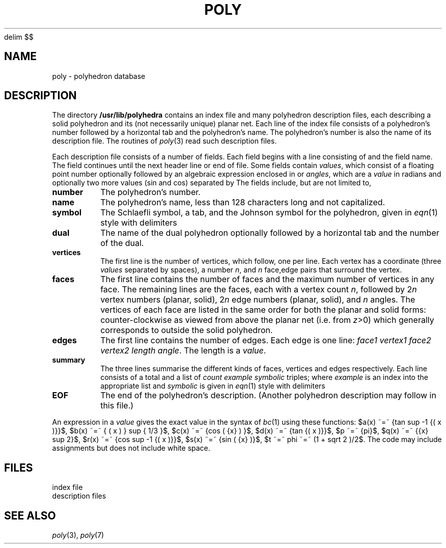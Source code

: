 .EQ
delim $$
.EN
.TH POLY 5 bowell
.CT 1 inst_info
.SH NAME
poly \- polyhedron database
.SH DESCRIPTION
The directory
.B /usr/lib/polyhedra
contains an index file and many polyhedron description files,
each describing a solid polyhedron and its (not necessarily unique) planar net.
Each line of the index file consists of a polyhedron's number followed
by a horizontal tab and the polyhedron's name.
The polyhedron's number is also the name of its description file.
The routines of
.IR poly (3)
read such description files.
.PP
Each description file consists of a number of fields.
Each field begins with a line consisting of
.L :
and the field name.
The field continues until the next header line or end of file.
Some fields contain
.IR values ,
which consist of a floating point number
optionally followed by an algebraic expression enclosed in
.LR [] ,
or
.IR angles ,
which are a
.I value
in radians and optionally two more values (sin and cos) separated by
.LR @ .
The fields include,
but are not limited to,
.TF vertices
.TP
.B number
The polyhedron's number.
.PD
.TP
.B name
The polyhedron's name, less than 128 characters long and not capitalized.
.TP
.B symbol
The
.if n Schlaefli
.if t Schlaefli
symbol, a tab, and the Johnson symbol for the polyhedron,
given in
.IR eqn (1)
style with delimiters
.LR @@ .
.TP
.B dual
The name of the dual polyhedron optionally followed by a horizontal tab
and the number of the dual.
.TP
.B vertices
The first line is the number of vertices, which follow, one per line.
Each vertex has a coordinate (three
.I values
separated by spaces),
a number
.IR n ,
and
.I n
face,edge pairs that surround the vertex.
.TP
.B faces
The first line contains the number of faces and the maximum number of
vertices in any face.
The remaining lines are the faces, each with a vertex count
.IR n ,
followed by
.RI 2 n
vertex numbers (planar, solid),
.RI 2 n
edge numbers (planar, solid),
and
.I n
angles.
The vertices of each face are listed in the same order for both the
planar and solid forms:
counter-clockwise as viewed from above the planar net
(i.e. from
.IR z >0)
which generally corresponds to outside the solid polyhedron.
.TP
.B edges
The first line contains the number of edges.
Each edge is one line:
.IR "face1 vertex1 face2 vertex2 length angle" .
The length is a
.IR value .
.TP
.B summary
The three lines summarise the different kinds of faces,
vertices and edges respectively.
Each line consists of a total and a list of
.I "count example symbolic"
triples; where
.I example
is an index into the appropriate list and
.I symbolic
is given in
.IR eqn (1)
style with delimiters
.LR @@ .
.TP
.B EOF
The end of the polyhedron's description.
(Another polyhedron description may follow in this file.)
.PP
An expression in a
.I value
gives the exact value in the syntax of
.IR bc (1)
using these functions:
$a(x) ~=~ {tan sup -1 {( x )}}$,
$b(x) ~=~ { ( x ) } sup { 1/3 }$,
$c(x) ~=~ {cos ( {x} ) }$,
$d(x) ~=~ {tan {( x )}}$,
$p ~=~ {pi}$,
$q(x) ~=~ {{x} sup 2}$,
$r(x) ~=~ {cos sup -1 {( x )}}$,
$s(x) ~=~ {sin ( {x} )}$,
$t ~=~ phi ~=~ (1 + sqrt 2 )/2$.
The code may include assignments but does not include white space.
.SH FILES
.ta 31n
.F "/usr/lib/polyhedra/index	"
index file
.br
.F "/usr/lib/polyhedra/[0-9]*	"
description files
.SH "SEE ALSO"
.IR poly (3),
.IR poly (7)
